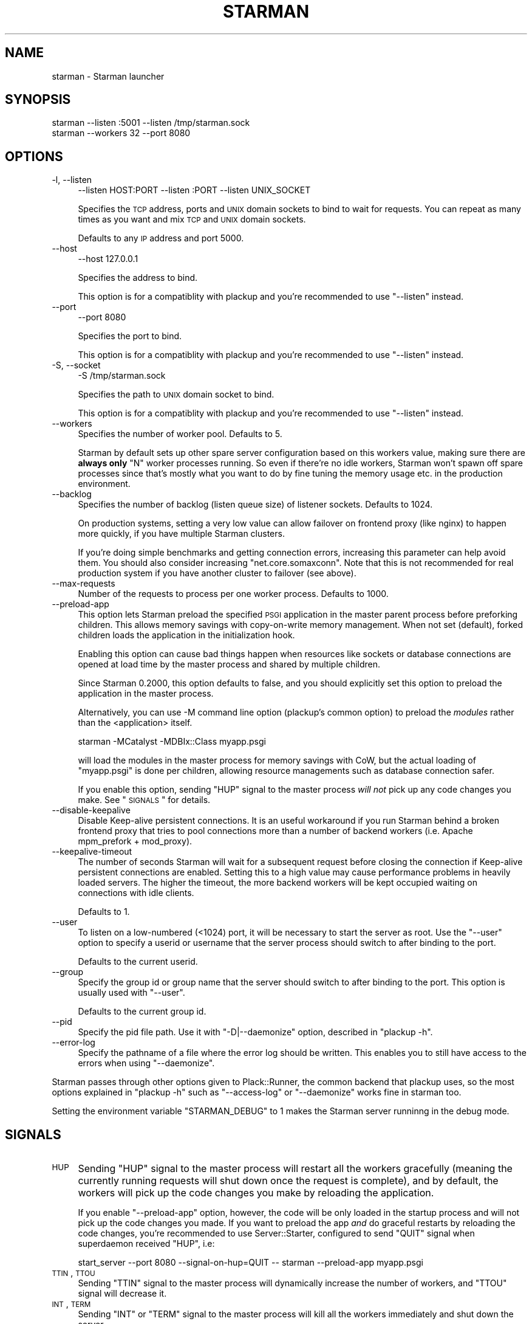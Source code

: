 .\" Automatically generated by Pod::Man 2.25 (Pod::Simple 3.20)
.\"
.\" Standard preamble:
.\" ========================================================================
.de Sp \" Vertical space (when we can't use .PP)
.if t .sp .5v
.if n .sp
..
.de Vb \" Begin verbatim text
.ft CW
.nf
.ne \\$1
..
.de Ve \" End verbatim text
.ft R
.fi
..
.\" Set up some character translations and predefined strings.  \*(-- will
.\" give an unbreakable dash, \*(PI will give pi, \*(L" will give a left
.\" double quote, and \*(R" will give a right double quote.  \*(C+ will
.\" give a nicer C++.  Capital omega is used to do unbreakable dashes and
.\" therefore won't be available.  \*(C` and \*(C' expand to `' in nroff,
.\" nothing in troff, for use with C<>.
.tr \(*W-
.ds C+ C\v'-.1v'\h'-1p'\s-2+\h'-1p'+\s0\v'.1v'\h'-1p'
.ie n \{\
.    ds -- \(*W-
.    ds PI pi
.    if (\n(.H=4u)&(1m=24u) .ds -- \(*W\h'-12u'\(*W\h'-12u'-\" diablo 10 pitch
.    if (\n(.H=4u)&(1m=20u) .ds -- \(*W\h'-12u'\(*W\h'-8u'-\"  diablo 12 pitch
.    ds L" ""
.    ds R" ""
.    ds C` ""
.    ds C' ""
'br\}
.el\{\
.    ds -- \|\(em\|
.    ds PI \(*p
.    ds L" ``
.    ds R" ''
'br\}
.\"
.\" Escape single quotes in literal strings from groff's Unicode transform.
.ie \n(.g .ds Aq \(aq
.el       .ds Aq '
.\"
.\" If the F register is turned on, we'll generate index entries on stderr for
.\" titles (.TH), headers (.SH), subsections (.SS), items (.Ip), and index
.\" entries marked with X<> in POD.  Of course, you'll have to process the
.\" output yourself in some meaningful fashion.
.ie \nF \{\
.    de IX
.    tm Index:\\$1\t\\n%\t"\\$2"
..
.    nr % 0
.    rr F
.\}
.el \{\
.    de IX
..
.\}
.\"
.\" Accent mark definitions (@(#)ms.acc 1.5 88/02/08 SMI; from UCB 4.2).
.\" Fear.  Run.  Save yourself.  No user-serviceable parts.
.    \" fudge factors for nroff and troff
.if n \{\
.    ds #H 0
.    ds #V .8m
.    ds #F .3m
.    ds #[ \f1
.    ds #] \fP
.\}
.if t \{\
.    ds #H ((1u-(\\\\n(.fu%2u))*.13m)
.    ds #V .6m
.    ds #F 0
.    ds #[ \&
.    ds #] \&
.\}
.    \" simple accents for nroff and troff
.if n \{\
.    ds ' \&
.    ds ` \&
.    ds ^ \&
.    ds , \&
.    ds ~ ~
.    ds /
.\}
.if t \{\
.    ds ' \\k:\h'-(\\n(.wu*8/10-\*(#H)'\'\h"|\\n:u"
.    ds ` \\k:\h'-(\\n(.wu*8/10-\*(#H)'\`\h'|\\n:u'
.    ds ^ \\k:\h'-(\\n(.wu*10/11-\*(#H)'^\h'|\\n:u'
.    ds , \\k:\h'-(\\n(.wu*8/10)',\h'|\\n:u'
.    ds ~ \\k:\h'-(\\n(.wu-\*(#H-.1m)'~\h'|\\n:u'
.    ds / \\k:\h'-(\\n(.wu*8/10-\*(#H)'\z\(sl\h'|\\n:u'
.\}
.    \" troff and (daisy-wheel) nroff accents
.ds : \\k:\h'-(\\n(.wu*8/10-\*(#H+.1m+\*(#F)'\v'-\*(#V'\z.\h'.2m+\*(#F'.\h'|\\n:u'\v'\*(#V'
.ds 8 \h'\*(#H'\(*b\h'-\*(#H'
.ds o \\k:\h'-(\\n(.wu+\w'\(de'u-\*(#H)/2u'\v'-.3n'\*(#[\z\(de\v'.3n'\h'|\\n:u'\*(#]
.ds d- \h'\*(#H'\(pd\h'-\w'~'u'\v'-.25m'\f2\(hy\fP\v'.25m'\h'-\*(#H'
.ds D- D\\k:\h'-\w'D'u'\v'-.11m'\z\(hy\v'.11m'\h'|\\n:u'
.ds th \*(#[\v'.3m'\s+1I\s-1\v'-.3m'\h'-(\w'I'u*2/3)'\s-1o\s+1\*(#]
.ds Th \*(#[\s+2I\s-2\h'-\w'I'u*3/5'\v'-.3m'o\v'.3m'\*(#]
.ds ae a\h'-(\w'a'u*4/10)'e
.ds Ae A\h'-(\w'A'u*4/10)'E
.    \" corrections for vroff
.if v .ds ~ \\k:\h'-(\\n(.wu*9/10-\*(#H)'\s-2\u~\d\s+2\h'|\\n:u'
.if v .ds ^ \\k:\h'-(\\n(.wu*10/11-\*(#H)'\v'-.4m'^\v'.4m'\h'|\\n:u'
.    \" for low resolution devices (crt and lpr)
.if \n(.H>23 .if \n(.V>19 \
\{\
.    ds : e
.    ds 8 ss
.    ds o a
.    ds d- d\h'-1'\(ga
.    ds D- D\h'-1'\(hy
.    ds th \o'bp'
.    ds Th \o'LP'
.    ds ae ae
.    ds Ae AE
.\}
.rm #[ #] #H #V #F C
.\" ========================================================================
.\"
.IX Title "STARMAN 1"
.TH STARMAN 1 "2012-05-18" "perl v5.16.0" "User Contributed Perl Documentation"
.\" For nroff, turn off justification.  Always turn off hyphenation; it makes
.\" way too many mistakes in technical documents.
.if n .ad l
.nh
.SH "NAME"
starman \- Starman launcher
.SH "SYNOPSIS"
.IX Header "SYNOPSIS"
.Vb 2
\&  starman \-\-listen :5001 \-\-listen /tmp/starman.sock
\&  starman \-\-workers 32 \-\-port 8080
.Ve
.SH "OPTIONS"
.IX Header "OPTIONS"
.IP "\-l, \-\-listen" 4
.IX Item "-l, --listen"
.Vb 1
\&  \-\-listen HOST:PORT \-\-listen :PORT \-\-listen UNIX_SOCKET
.Ve
.Sp
Specifies the \s-1TCP\s0 address, ports and \s-1UNIX\s0 domain sockets to bind to
wait for requests. You can repeat as many times as you want and mix
\&\s-1TCP\s0 and \s-1UNIX\s0 domain sockets.
.Sp
Defaults to any \s-1IP\s0 address and port 5000.
.IP "\-\-host" 4
.IX Item "--host"
.Vb 1
\&  \-\-host 127.0.0.1
.Ve
.Sp
Specifies the address to bind.
.Sp
This option is for a compatiblity with plackup and you're
recommended to use \f(CW\*(C`\-\-listen\*(C'\fR instead.
.IP "\-\-port" 4
.IX Item "--port"
.Vb 1
\&  \-\-port 8080
.Ve
.Sp
Specifies the port to bind.
.Sp
This option is for a compatiblity with plackup and you're
recommended to use \f(CW\*(C`\-\-listen\*(C'\fR instead.
.IP "\-S, \-\-socket" 4
.IX Item "-S, --socket"
.Vb 1
\&  \-S /tmp/starman.sock
.Ve
.Sp
Specifies the path to \s-1UNIX\s0 domain socket to bind.
.Sp
This option is for a compatiblity with plackup and you're
recommended to use \f(CW\*(C`\-\-listen\*(C'\fR instead.
.IP "\-\-workers" 4
.IX Item "--workers"
Specifies the number of worker pool. Defaults to 5.
.Sp
Starman by default sets up other spare server configuration based on this
workers value, making sure there are \fBalways only\fR \f(CW\*(C`N\*(C'\fR worker
processes running. So even if there're no idle workers, Starman won't
spawn off spare processes since that's mostly what you want to do by
fine tuning the memory usage etc. in the production environment.
.IP "\-\-backlog" 4
.IX Item "--backlog"
Specifies the number of backlog (listen queue size) of listener sockets. Defaults to 1024.
.Sp
On production systems, setting a very low value can allow failover on
frontend proxy (like nginx) to happen more quickly, if you have
multiple Starman clusters.
.Sp
If you're doing simple benchmarks and getting connection errors,
increasing this parameter can help avoid them. You should also
consider increasing \f(CW\*(C`net.core.somaxconn\*(C'\fR. Note that this is not
recommended for real production system if you have another cluster to
failover (see above).
.IP "\-\-max\-requests" 4
.IX Item "--max-requests"
Number of the requests to process per one worker process. Defaults to 1000.
.IP "\-\-preload\-app" 4
.IX Item "--preload-app"
This option lets Starman preload the specified \s-1PSGI\s0 application in the
master parent process before preforking children. This allows memory
savings with copy-on-write memory management. When not set (default),
forked children loads the application in the initialization hook.
.Sp
Enabling this option can cause bad things happen when resources like
sockets or database connections are opened at load time by the master
process and shared by multiple children.
.Sp
Since Starman 0.2000, this option defaults to false, and you should
explicitly set this option to preload the application in the master
process.
.Sp
Alternatively, you can use \-M command line option (plackup's common
option) to preload the \fImodules\fR rather than the <application>
itself.
.Sp
.Vb 1
\&  starman \-MCatalyst \-MDBIx::Class myapp.psgi
.Ve
.Sp
will load the modules in the master process for memory savings with
CoW, but the actual loading of \f(CW\*(C`myapp.psgi\*(C'\fR is done per children,
allowing resource managements such as database connection safer.
.Sp
If you enable this option, sending \f(CW\*(C`HUP\*(C'\fR signal to the master process
\&\fIwill not\fR pick up any code changes you make. See \*(L"\s-1SIGNALS\s0\*(R" for
details.
.IP "\-\-disable\-keepalive" 4
.IX Item "--disable-keepalive"
Disable Keep-alive persistent connections. It is an useful workaround
if you run Starman behind a broken frontend proxy that tries to pool
connections more than a number of backend workers (i.e. Apache
mpm_prefork + mod_proxy).
.IP "\-\-keepalive\-timeout" 4
.IX Item "--keepalive-timeout"
The number of seconds Starman will wait for a subsequent request
before closing the connection if Keep-alive persistent connections
are enabled. Setting this to a high value may cause performance
problems in heavily loaded servers. The higher the timeout, the
more backend workers will be kept occupied waiting on connections
with idle clients.
.Sp
Defaults to 1.
.IP "\-\-user" 4
.IX Item "--user"
To listen on a low-numbered (<1024) port, it will be necessary to
start the server as root. Use the \f(CW\*(C`\-\-user\*(C'\fR option to specify a userid
or username that the server process should switch to after binding to
the port.
.Sp
Defaults to the current userid.
.IP "\-\-group" 4
.IX Item "--group"
Specify the group id or group name that the server should switch to after
binding to the port.  This option is usually used with \f(CW\*(C`\-\-user\*(C'\fR.
.Sp
Defaults to the current group id.
.IP "\-\-pid" 4
.IX Item "--pid"
Specify the pid file path. Use it with \f(CW\*(C`\-D|\-\-daemonize\*(C'\fR option,
described in \f(CW\*(C`plackup \-h\*(C'\fR.
.IP "\-\-error\-log" 4
.IX Item "--error-log"
Specify the pathname of a file where the error log should be written.
This enables you to still have access to the errors when using \f(CW\*(C`\-\-daemonize\*(C'\fR.
.PP
Starman passes through other options given to Plack::Runner, the
common backend that plackup uses, so the most options explained in
\&\f(CW\*(C`plackup \-h\*(C'\fR such as \f(CW\*(C`\-\-access\-log\*(C'\fR or \f(CW\*(C`\-\-daemonize\*(C'\fR works fine in
starman too.
.PP
Setting the environment variable \f(CW\*(C`STARMAN_DEBUG\*(C'\fR to 1 makes the
Starman server runninng in the debug mode.
.SH "SIGNALS"
.IX Header "SIGNALS"
.IP "\s-1HUP\s0" 4
.IX Item "HUP"
Sending \f(CW\*(C`HUP\*(C'\fR signal to the master process will restart all the workers
gracefully (meaning the currently running requests will shut down once
the request is complete), and by default, the workers will pick up the
code changes you make by reloading the application.
.Sp
If you enable \f(CW\*(C`\-\-preload\-app\*(C'\fR option, however, the code will be only
loaded in the startup process and will not pick up the code changes
you made. If you want to preload the app \fIand\fR do graceful restarts
by reloading the code changes, you're recommended to use
Server::Starter, configured to send \f(CW\*(C`QUIT\*(C'\fR signal when superdaemon
received \f(CW\*(C`HUP\*(C'\fR, i.e:
.Sp
.Vb 1
\&    start_server \-\-port 8080 \-\-signal\-on\-hup=QUIT \-\- starman \-\-preload\-app myapp.psgi
.Ve
.IP "\s-1TTIN\s0, \s-1TTOU\s0" 4
.IX Item "TTIN, TTOU"
Sending \f(CW\*(C`TTIN\*(C'\fR signal to the master process will dynamically increase
the number of workers, and \f(CW\*(C`TTOU\*(C'\fR signal will decrease it.
.IP "\s-1INT\s0, \s-1TERM\s0" 4
.IX Item "INT, TERM"
Sending \f(CW\*(C`INT\*(C'\fR or \f(CW\*(C`TERM\*(C'\fR signal to the master process will kill all
the workers immediately and shut down the server.
.IP "\s-1QUIT\s0" 4
.IX Item "QUIT"
Sending \f(CW\*(C`QUIT\*(C'\fR signal to the master process will gracefully shutdown
the workers (meaning the currently running requests will shut down
once the request is complete).
.SH "DIFFERENCES WITH PLACKUP"
.IX Header "DIFFERENCES WITH PLACKUP"
\&\f(CW\*(C`starman\*(C'\fR executable is basically the equivalent of using \f(CW\*(C`plackup\*(C'\fR
with \f(CW\*(C`Starman\*(C'\fR server handler i.e. \f(CW\*(C`plackup \-s Starman\*(C'\fR, except that
\&\f(CW\*(C`starman\*(C'\fR delay loads the application with the Delayed loader by
default, which can be disabled with \f(CW\*(C`\-\-preload\-app\*(C'\fR.
.PP
\&\f(CW\*(C`starman\*(C'\fR command also automatically sets the environment (\f(CW\*(C`\-E\*(C'\fR) to
the value of \fIdeployment\fR.
.PP
You're recommended to use \f(CW\*(C`starman\*(C'\fR unless there's a reason to stick to
\&\f(CW\*(C`plackup\*(C'\fR for compatiblity.
.SH "SEE ALSO"
.IX Header "SEE ALSO"
Starman
